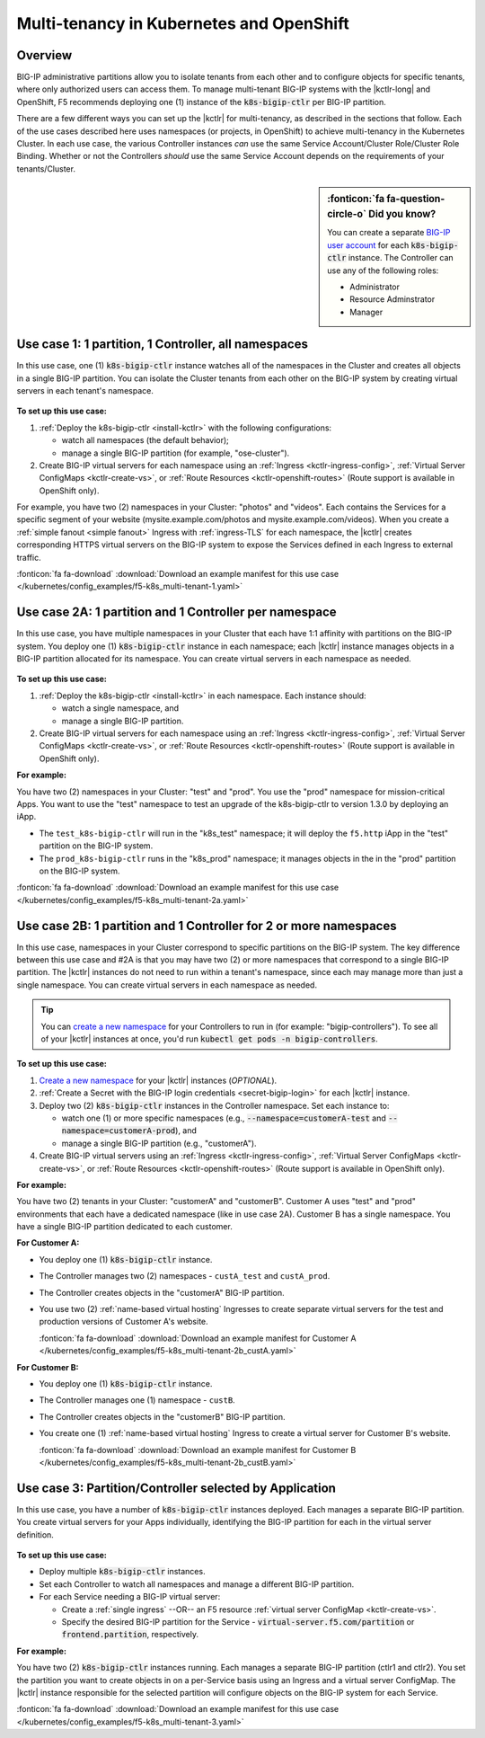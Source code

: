 .. index::
   single: kubernetes; multi-tenancy
   single: openshift; multi-tenancy

.. _openshift multi-tenancy:

Multi-tenancy in Kubernetes and OpenShift
=========================================

Overview
--------

BIG-IP administrative partitions allow you to isolate tenants from each other and to configure objects for specific tenants, where only authorized users can access them. To manage multi-tenant BIG-IP systems with the |kctlr-long| and OpenShift, F5 recommends deploying one (1) instance of the :code:`k8s-bigip-ctlr` per BIG-IP partition.

There are a few different ways you can set up the |kctlr| for multi-tenancy, as described in the sections that follow. Each of the use cases described here uses namespaces (or projects, in OpenShift) to achieve multi-tenancy in the Kubernetes Cluster. In each use case, the various Controller instances *can* use the same Service Account/Cluster Role/Cluster Role Binding. Whether or not the Controllers *should* use the same Service Account depends on the requirements of your tenants/Cluster.

.. sidebar:: :fonticon:`fa fa-question-circle-o` Did you know?

   You can create a separate `BIG-IP user account`_ for each :code:`k8s-bigip-ctlr` instance. The Controller can use any of the following roles:

   - Administrator
   - Resource Adminstrator
   - Manager


Use case 1: 1 partition, 1 Controller, all namespaces
-----------------------------------------------------

In this use case, one (1) :code:`k8s-bigip-ctlr` instance watches all of the namespaces in the Cluster and creates all objects in a single BIG-IP partition. You can isolate the Cluster tenants from each other on the BIG-IP system by creating virtual servers in each tenant's namespace.

.. figure:: /_static/media/kctlr-mt-1.png
   :scale: 70
   :alt: A diagram showing one BIG-IP Controller watching all namespaces in a multi-tenant cluster. The Controller creates all objects in a single BIG-IP partition.

**To set up this use case:**

#. :ref:`Deploy the k8s-bigip-ctlr <install-kctlr>` with the following configurations:

   - watch all namespaces (the default behavior);
   - manage a single BIG-IP partition (for example, "ose-cluster").

#. Create BIG-IP virtual servers for each namespace using an :ref:`Ingress <kctlr-ingress-config>`, :ref:`Virtual Server ConfigMaps <kctlr-create-vs>`, or :ref:`Route Resources <kctlr-openshift-routes>` (Route support is available in OpenShift only).

For example, you have two (2) namespaces in your Cluster: "photos" and "videos". Each contains the Services for a specific segment of your website (mysite.example.com/photos and mysite.example.com/videos). When you create a :ref:`simple fanout <simple fanout>` Ingress with :ref:`ingress-TLS` for each namespace, the |kctlr| creates corresponding HTTPS virtual servers on the BIG-IP system to expose the Services defined in each Ingress to external traffic.

:fonticon:`fa fa-download` :download:`Download an example manifest for this use case </kubernetes/config_examples/f5-k8s_multi-tenant-1.yaml>`


Use case 2A: 1 partition and 1 Controller per namespace
-------------------------------------------------------

In this use case, you have multiple namespaces in your Cluster that each have 1:1 affinity with partitions on the BIG-IP system. You deploy one (1) :code:`k8s-bigip-ctlr` instance in each namespace; each |kctlr| instance manages objects in a BIG-IP partition allocated for its namespace. You can create virtual servers in each namespace as needed.

.. figure:: /_static/media/kctlr-mt-2a.png
   :scale: 70
   :alt: A diagram showing multiple BIG-IP Controllers in a multi-tenant cluster. Each Controller instance resides in a specific namespace; it creates objects for resources in that namespace in a specific BIG-IP partition.

**To set up this use case:**

#. :ref:`Deploy the k8s-bigip-ctlr <install-kctlr>` in each namespace. Each instance should:

   - watch a single namespace, and
   - manage a single BIG-IP partition.

#. Create BIG-IP virtual servers for each namespace using an :ref:`Ingress <kctlr-ingress-config>`, :ref:`Virtual Server ConfigMaps <kctlr-create-vs>`, or :ref:`Route Resources <kctlr-openshift-routes>` (Route support is available in OpenShift only).

**For example:**

You have two (2) namespaces in your Cluster: "test" and "prod". You use the "prod" namespace for mission-critical Apps. You want to use the "test" namespace to test an upgrade of the k8s-bigip-ctlr to version 1.3.0 by deploying an iApp.

- The ``test_k8s-bigip-ctlr`` will run in the "k8s_test" namespace; it will deploy the ``f5.http`` iApp in the "test" partition on the BIG-IP system.
- The ``prod_k8s-bigip-ctlr`` runs in the "k8s_prod" namespace; it manages objects in the in the "prod" partition on the BIG-IP system.

:fonticon:`fa fa-download` :download:`Download an example manifest for this use case </kubernetes/config_examples/f5-k8s_multi-tenant-2a.yaml>`


Use case 2B: 1 partition and 1 Controller for 2 or more namespaces
------------------------------------------------------------------

In this use case, namespaces in your Cluster correspond to specific partitions on the BIG-IP system. The key difference between this use case and #2A is that you may have two (2) or more namespaces that correspond to a single BIG-IP partition. The |kctlr| instances do not need to run within a tenant's namespace, since each may manage more than just a single namespace. You can create virtual servers in each namespace as needed.

.. tip::

   You can `create a new namespace`_ for your Controllers to run in (for example: "bigip-controllers"). To see all of your |kctlr| instances at once, you'd run :code:`kubectl get pods -n bigip-controllers`.
\

.. figure:: /_static/media/kctlr-mt-2b.png
   :scale: 70
   :alt: A diagram showing 2 BIG-IP Controllers in a multi-tenant cluster. One Controller instance manages objects for 2 namespaces in a specific BIG-IP partition. The other Controller instance manages objects for a single, separate namespace in its own BIG-IP partition.

**To set up this use case:**

#. `Create a new namespace`_ for your |kctlr| instances (*OPTIONAL*).
#. :ref:`Create a Secret with the BIG-IP login credentials <secret-bigip-login>` for each |kctlr| instance.
#. Deploy two (2) :code:`k8s-bigip-ctlr` instances in the Controller namespace. Set each instance to:

   - watch one (1) or more specific namespaces (e.g., :code:`--namespace=customerA-test` and :code:`--namespace=customerA-prod`), and
   - manage a single BIG-IP partition (e.g., "customerA").

#. Create BIG-IP virtual servers using an :ref:`Ingress <kctlr-ingress-config>`, :ref:`Virtual Server ConfigMaps <kctlr-create-vs>`, or :ref:`Route Resources <kctlr-openshift-routes>` (Route support is available in OpenShift only).

**For example:**

You have two (2) tenants in your Cluster: "customerA" and "customerB". Customer A uses "test" and "prod" environments that each have a dedicated namespace (like in use case 2A). Customer B has a single namespace. You have a single BIG-IP partition dedicated to each customer.

**For Customer A:**

- You deploy one (1) :code:`k8s-bigip-ctlr` instance.
- The Controller manages two (2) namespaces - ``custA_test`` and ``custA_prod``.
- The Controller creates objects in the "customerA" BIG-IP partition.
- You use two (2) :ref:`name-based virtual hosting` Ingresses to create separate virtual servers for the test and production versions of Customer A's website.

  :fonticon:`fa fa-download` :download:`Download an example manifest for Customer A </kubernetes/config_examples/f5-k8s_multi-tenant-2b_custA.yaml>`

**For Customer B:**

- You deploy one (1) :code:`k8s-bigip-ctlr` instance.
- The Controller manages one (1) namespace - ``custB``.
- The Controller creates objects in the "customerB" BIG-IP partition.
- You create one (1) :ref:`name-based virtual hosting` Ingress to create a virtual server for Customer B's website.

  :fonticon:`fa fa-download` :download:`Download an example manifest for Customer B </kubernetes/config_examples/f5-k8s_multi-tenant-2b_custB.yaml>`

Use case 3: Partition/Controller selected by Application
--------------------------------------------------------

In this use case, you have a number of :code:`k8s-bigip-ctlr` instances deployed. Each manages a separate BIG-IP partition. You create virtual servers for your Apps individually, identifying the BIG-IP partition for each in the virtual server definition.

.. figure:: /_static/media/kctlr-mt-3.png
   :scale: 70
   :alt: A diagram showing 3 BIG-IP Controllers. Each manages a separate BIG-IP partition. Applications use the "partition" configuration parameter to tell the BIG-IP Controllers in which BIG-IP partition they should create objects for the Apps.

**To set up this use case:**

- Deploy multiple :code:`k8s-bigip-ctlr` instances.
- Set each Controller to watch all namespaces and manage a different BIG-IP partition.
- For each Service needing a BIG-IP virtual server:

  - Create a :ref:`single ingress` --OR-- an F5 resource :ref:`virtual server ConfigMap <kctlr-create-vs>`.
  - Specify the desired BIG-IP partition for the Service - :code:`virtual-server.f5.com/partition` or :code:`frontend.partition`, respectively.

**For example:**

You have two (2) :code:`k8s-bigip-ctlr` instances running. Each manages a separate BIG-IP partition (ctlr1 and ctlr2). You set the partition you want to create objects in on a per-Service basis using an Ingress and a virtual server ConfigMap. The |kctlr| instance responsible for the selected partition will configure objects on the BIG-IP system for each Service.

:fonticon:`fa fa-download` :download:`Download an example manifest for this use case </kubernetes/config_examples/f5-k8s_multi-tenant-3.yaml>`


.. _global configuration parameters: /products/connectors/k8s-bigip-ctlr/latest/#controller-configuration-parameters
.. _Projects: https://docs.openshift.org/1.4/architecture/core_concepts/projects_and_users.html#projects
.. _BIG-IP user account: https://support.f5.com/kb/en-us/products/big-ip_ltm/manuals/product/bigip-user-account-administration-13-0-0/1.html
.. _Create a new namespace: https://kubernetes.io/docs/tasks/administer-cluster/namespaces/

